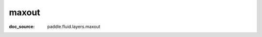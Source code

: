 .. _api_nn_maxout:

maxout
-------------------------------
:doc_source: paddle.fluid.layers.maxout


